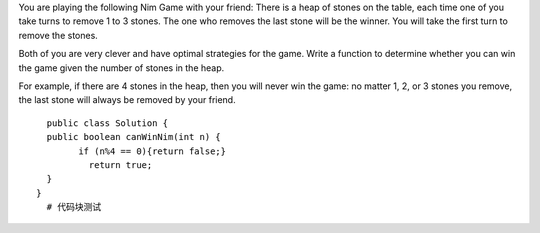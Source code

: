 You are playing the following Nim Game with your friend: There is a heap of stones on the table, each time one of you take turns to remove 1 to 3 stones. The one who removes the last stone will be the winner. You will take the first turn to remove the stones.

Both of you are very clever and have optimal strategies for the game. Write a function to determine whether you can win the game given the number of stones in the heap.

For example, if there are 4 stones in the heap, then you will never win the game: no matter 1, 2, or 3 stones you remove, the last stone will always be removed by your friend.

::
 
    public class Solution {
    public boolean canWinNim(int n) {
          if (n%4 == 0){return false;}
            return true;
    }
  }
    # 代码块测试
